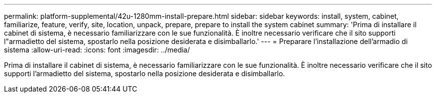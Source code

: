 ---
permalink: platform-supplemental/42u-1280mm-install-prepare.html 
sidebar: sidebar 
keywords: install, system, cabinet, familiarize, feature, verify, site, location, unpack, prepare, prepare to install the system cabinet 
summary: 'Prima di installare il cabinet di sistema, è necessario familiarizzare con le sue funzionalità. È inoltre necessario verificare che il sito supporti l"armadietto del sistema, spostarlo nella posizione desiderata e disimballarlo.' 
---
= Preparare l'installazione dell'armadio di sistema
:allow-uri-read: 
:icons: font
:imagesdir: ../media/


[role="lead"]
Prima di installare il cabinet di sistema, è necessario familiarizzare con le sue funzionalità. È inoltre necessario verificare che il sito supporti l'armadietto del sistema, spostarlo nella posizione desiderata e disimballarlo.
